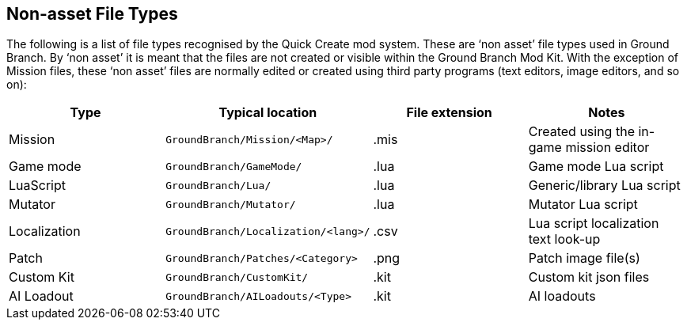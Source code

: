 == Non-asset File Types

The following is a list of file types recognised by the Quick Create mod system.
These are '`non asset`' file types used in Ground Branch.
By '`non asset`' it is meant that the files are not created or visible within the Ground Branch Mod Kit.
With the exception of Mission files, these '`non asset`' files are normally edited or created using third party programs (text editors, image editors, and so on):

[width="100%",cols="25%,25%,25%,25%",options="header",]
|===
|Type |Typical location |File extension |Notes
|Mission |`+GroundBranch/Mission/<Map>/+` |.mis |Created using the in-game mission editor
|Game mode |`+GroundBranch/GameMode/+` |.lua |Game mode Lua script
|LuaScript |`+GroundBranch/Lua/+` |.lua |Generic/library Lua script
|Mutator |`+GroundBranch/Mutator/+` |.lua |Mutator Lua script
|Localization |`+GroundBranch/Localization/<lang>/+` |.csv |Lua script localization text look-up
|Patch |`+GroundBranch/Patches/<Category>+` |.png |Patch image file(s)
|Custom Kit |`+GroundBranch/CustomKit/+` |.kit |Custom kit json files
|AI Loadout |`+GroundBranch/AILoadouts/<Type>+` |.kit |AI loadouts
|===
